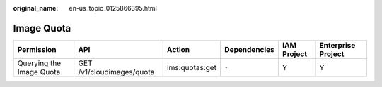 :original_name: en-us_topic_0125866395.html

.. _en-us_topic_0125866395:

Image Quota
===========

+--------------------------+---------------------------+----------------+--------------+-------------+--------------------+
| Permission               | API                       | Action         | Dependencies | IAM Project | Enterprise Project |
+==========================+===========================+================+==============+=============+====================+
| Querying the Image Quota | GET /v1/cloudimages/quota | ims:quotas:get | ``-``        | Y           | Y                  |
+--------------------------+---------------------------+----------------+--------------+-------------+--------------------+
